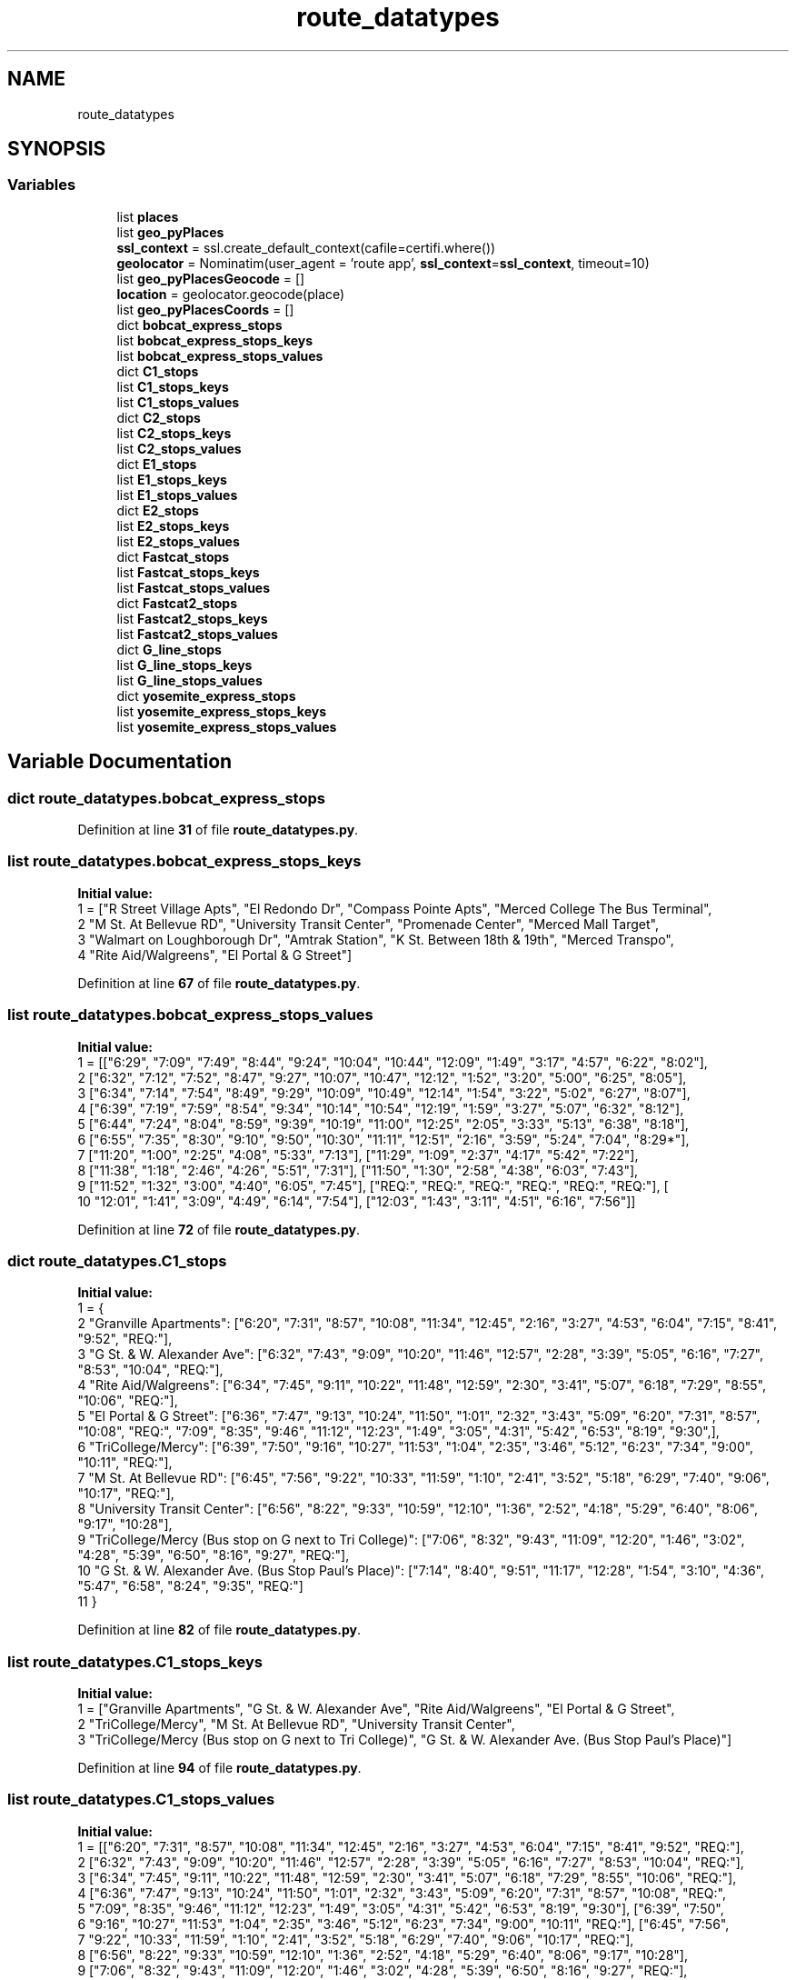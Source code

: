 .TH "route_datatypes" 3 "CatTracks Route Planner" \" -*- nroff -*-
.ad l
.nh
.SH NAME
route_datatypes
.SH SYNOPSIS
.br
.PP
.SS "Variables"

.in +1c
.ti -1c
.RI "list \fBplaces\fP"
.br
.ti -1c
.RI "list \fBgeo_pyPlaces\fP"
.br
.ti -1c
.RI "\fBssl_context\fP = ssl\&.create_default_context(cafile=certifi\&.where())"
.br
.ti -1c
.RI "\fBgeolocator\fP = Nominatim(user_agent = 'route app', \fBssl_context\fP=\fBssl_context\fP, timeout=10)"
.br
.ti -1c
.RI "list \fBgeo_pyPlacesGeocode\fP = []"
.br
.ti -1c
.RI "\fBlocation\fP = geolocator\&.geocode(place)"
.br
.ti -1c
.RI "list \fBgeo_pyPlacesCoords\fP = []"
.br
.ti -1c
.RI "dict \fBbobcat_express_stops\fP"
.br
.ti -1c
.RI "list \fBbobcat_express_stops_keys\fP"
.br
.ti -1c
.RI "list \fBbobcat_express_stops_values\fP"
.br
.ti -1c
.RI "dict \fBC1_stops\fP"
.br
.ti -1c
.RI "list \fBC1_stops_keys\fP"
.br
.ti -1c
.RI "list \fBC1_stops_values\fP"
.br
.ti -1c
.RI "dict \fBC2_stops\fP"
.br
.ti -1c
.RI "list \fBC2_stops_keys\fP"
.br
.ti -1c
.RI "list \fBC2_stops_values\fP"
.br
.ti -1c
.RI "dict \fBE1_stops\fP"
.br
.ti -1c
.RI "list \fBE1_stops_keys\fP"
.br
.ti -1c
.RI "list \fBE1_stops_values\fP"
.br
.ti -1c
.RI "dict \fBE2_stops\fP"
.br
.ti -1c
.RI "list \fBE2_stops_keys\fP"
.br
.ti -1c
.RI "list \fBE2_stops_values\fP"
.br
.ti -1c
.RI "dict \fBFastcat_stops\fP"
.br
.ti -1c
.RI "list \fBFastcat_stops_keys\fP"
.br
.ti -1c
.RI "list \fBFastcat_stops_values\fP"
.br
.ti -1c
.RI "dict \fBFastcat2_stops\fP"
.br
.ti -1c
.RI "list \fBFastcat2_stops_keys\fP"
.br
.ti -1c
.RI "list \fBFastcat2_stops_values\fP"
.br
.ti -1c
.RI "dict \fBG_line_stops\fP"
.br
.ti -1c
.RI "list \fBG_line_stops_keys\fP"
.br
.ti -1c
.RI "list \fBG_line_stops_values\fP"
.br
.ti -1c
.RI "dict \fByosemite_express_stops\fP"
.br
.ti -1c
.RI "list \fByosemite_express_stops_keys\fP"
.br
.ti -1c
.RI "list \fByosemite_express_stops_values\fP"
.br
.in -1c
.SH "Variable Documentation"
.PP 
.SS "dict route_datatypes\&.bobcat_express_stops"

.PP
Definition at line \fB31\fP of file \fBroute_datatypes\&.py\fP\&.
.SS "list route_datatypes\&.bobcat_express_stops_keys"
\fBInitial value:\fP
.nf
1 =  ["R Street Village Apts", "El Redondo Dr", "Compass Pointe Apts", "Merced College The Bus Terminal", 
2                              "M St\&. At Bellevue RD", "University Transit Center", "Promenade Center", "Merced Mall Target", 
3                              "Walmart on Loughborough Dr", "Amtrak Station", "K St\&. Between 18th & 19th", "Merced Transpo", 
4                              "Rite Aid/Walgreens", "El Portal & G Street"]
.PP
.fi

.PP
Definition at line \fB67\fP of file \fBroute_datatypes\&.py\fP\&.
.SS "list route_datatypes\&.bobcat_express_stops_values"
\fBInitial value:\fP
.nf
1 =  [["6:29", "7:09", "7:49", "8:44", "9:24", "10:04", "10:44", "12:09", "1:49", "3:17", "4:57", "6:22", "8:02"], 
2                                ["6:32", "7:12", "7:52", "8:47", "9:27", "10:07", "10:47", "12:12", "1:52", "3:20", "5:00", "6:25", "8:05"], 
3                                ["6:34", "7:14", "7:54", "8:49", "9:29", "10:09", "10:49", "12:14", "1:54", "3:22", "5:02", "6:27", "8:07"], 
4                                ["6:39", "7:19", "7:59", "8:54", "9:34", "10:14", "10:54", "12:19", "1:59", "3:27", "5:07", "6:32", "8:12"], 
5                                ["6:44", "7:24", "8:04", "8:59", "9:39", "10:19", "11:00", "12:25", "2:05", "3:33", "5:13", "6:38", "8:18"], 
6                                ["6:55", "7:35", "8:30", "9:10", "9:50", "10:30", "11:11", "12:51", "2:16", "3:59", "5:24", "7:04", "8:29*"], 
7                                ["11:20", "1:00", "2:25", "4:08", "5:33", "7:13"], ["11:29", "1:09", "2:37", "4:17", "5:42", "7:22"], 
8                                ["11:38", "1:18", "2:46", "4:26", "5:51", "7:31"], ["11:50", "1:30", "2:58", "4:38", "6:03", "7:43"], 
9                                ["11:52", "1:32", "3:00", "4:40", "6:05", "7:45"], ["REQ:", "REQ:", "REQ:", "REQ:", "REQ:", "REQ:"], [
10                                    "12:01", "1:41", "3:09", "4:49", "6:14", "7:54"], ["12:03", "1:43", "3:11", "4:51", "6:16", "7:56"]]
.PP
.fi

.PP
Definition at line \fB72\fP of file \fBroute_datatypes\&.py\fP\&.
.SS "dict route_datatypes\&.C1_stops"
\fBInitial value:\fP
.nf
1 =  {
2     "Granville Apartments": ["6:20", "7:31", "8:57", "10:08", "11:34", "12:45", "2:16", "3:27", "4:53", "6:04", "7:15", "8:41", "9:52", "REQ:"],
3     "G St\&. & W\&. Alexander Ave": ["6:32", "7:43", "9:09", "10:20", "11:46", "12:57", "2:28", "3:39", "5:05", "6:16", "7:27", "8:53", "10:04", "REQ:"],
4     "Rite Aid/Walgreens": ["6:34", "7:45", "9:11", "10:22", "11:48", "12:59", "2:30", "3:41", "5:07", "6:18", "7:29", "8:55", "10:06", "REQ:"],
5     "El Portal & G Street": ["6:36", "7:47", "9:13", "10:24", "11:50", "1:01", "2:32", "3:43", "5:09", "6:20", "7:31", "8:57", "10:08", "REQ:", "7:09", "8:35", "9:46", "11:12", "12:23", "1:49", "3:05", "4:31", "5:42", "6:53", "8:19", "9:30",],
6     "TriCollege/Mercy": ["6:39", "7:50", "9:16", "10:27", "11:53", "1:04", "2:35", "3:46", "5:12", "6:23", "7:34", "9:00", "10:11", "REQ:"],
7     "M St\&. At Bellevue RD": ["6:45", "7:56", "9:22", "10:33", "11:59", "1:10", "2:41", "3:52", "5:18", "6:29", "7:40", "9:06", "10:17", "REQ:"],
8     "University Transit Center": ["6:56", "8:22", "9:33", "10:59", "12:10", "1:36", "2:52", "4:18", "5:29", "6:40", "8:06", "9:17", "10:28"],
9     "TriCollege/Mercy (Bus stop on G next to Tri College)": ["7:06", "8:32", "9:43", "11:09", "12:20", "1:46", "3:02", "4:28", "5:39", "6:50", "8:16", "9:27", "REQ:"],
10     "G St\&. & W\&. Alexander Ave\&. (Bus Stop Paul's Place)": ["7:14", "8:40", "9:51", "11:17", "12:28", "1:54", "3:10", "4:36", "5:47", "6:58", "8:24", "9:35", "REQ:"]
11     }
.PP
.fi

.PP
Definition at line \fB82\fP of file \fBroute_datatypes\&.py\fP\&.
.SS "list route_datatypes\&.C1_stops_keys"
\fBInitial value:\fP
.nf
1 =  ["Granville Apartments", "G St\&. & W\&. Alexander Ave", "Rite Aid/Walgreens", "El Portal & G Street", 
2             "TriCollege/Mercy", "M St\&. At Bellevue RD", "University Transit Center", 
3             "TriCollege/Mercy (Bus stop on G next to Tri College)", "G St\&. & W\&. Alexander Ave\&. (Bus Stop Paul's Place)"]
.PP
.fi

.PP
Definition at line \fB94\fP of file \fBroute_datatypes\&.py\fP\&.
.SS "list route_datatypes\&.C1_stops_values"
\fBInitial value:\fP
.nf
1 =  [["6:20", "7:31", "8:57", "10:08", "11:34", "12:45", "2:16", "3:27", "4:53", "6:04", "7:15", "8:41", "9:52", "REQ:"], 
2                    ["6:32", "7:43", "9:09", "10:20", "11:46", "12:57", "2:28", "3:39", "5:05", "6:16", "7:27", "8:53", "10:04", "REQ:"], 
3                    ["6:34", "7:45", "9:11", "10:22", "11:48", "12:59", "2:30", "3:41", "5:07", "6:18", "7:29", "8:55", "10:06", "REQ:"], 
4                    ["6:36", "7:47", "9:13", "10:24", "11:50", "1:01", "2:32", "3:43", "5:09", "6:20", "7:31", "8:57", "10:08", "REQ:", 
5                     "7:09", "8:35", "9:46", "11:12", "12:23", "1:49", "3:05", "4:31", "5:42", "6:53", "8:19", "9:30"], ["6:39", "7:50", 
6                     "9:16", "10:27", "11:53", "1:04", "2:35", "3:46", "5:12", "6:23", "7:34", "9:00", "10:11", "REQ:"], ["6:45", "7:56", 
7                     "9:22", "10:33", "11:59", "1:10", "2:41", "3:52", "5:18", "6:29", "7:40", "9:06", "10:17", "REQ:"], 
8                     ["6:56", "8:22", "9:33", "10:59", "12:10", "1:36", "2:52", "4:18", "5:29", "6:40", "8:06", "9:17", "10:28"], 
9                     ["7:06", "8:32", "9:43", "11:09", "12:20", "1:46", "3:02", "4:28", "5:39", "6:50", "8:16", "9:27", "REQ:"], 
10                     ["7:14", "8:40", "9:51", "11:17", "12:28", "1:54", "3:10", "4:36", "5:47", "6:58", "8:24", "9:35", "REQ:"]]
.PP
.fi

.PP
Definition at line \fB98\fP of file \fBroute_datatypes\&.py\fP\&.
.SS "dict route_datatypes\&.C2_stops"

.PP
Definition at line \fB109\fP of file \fBroute_datatypes\&.py\fP\&.
.SS "list route_datatypes\&.C2_stops_keys"
\fBInitial value:\fP
.nf
1 =  ["R Street Village Apts", "El Redondo Dr", "Compass Pointe Apts", "Buena Vista Dr", "Merced Mall Target", "Village Apts\&. 'M' Street", 
2                 "Merced College The Bus Terminal", "Cardella Rd\&. & 'M' Street (North)", "M St\&. At Bellevue RD", "University Transit Center", "Foothill Drive", "Cardella Rd\&. & 'M' Street (South)"]
.PP
.fi

.PP
Definition at line \fB144\fP of file \fBroute_datatypes\&.py\fP\&.
.SS "list route_datatypes\&.C2_stops_values"
\fBInitial value:\fP
.nf
1 =  [["6:20", "7:18", "8:31", "9:29", "10:42", "11:40", "12:53", "1:51", "2:52", "3:50", "5:03", "6:01", "7:14", "8:12", "9:25", "REQ:"], 
2                    ["6:23", "7:21", "8:34", "9:32", "10:45", "11:43", "12:56", "1:54", "2:55", "3:53", "5:06", "6:04", "7:17", "8:15", "9:28", "REQ:"], 
3                    ["6:25", "7:23", "8:36", "9:34", "10:47", "11:45", "12:58", "1:56", "2:57", "3:55", "5:08", "6:06", "7:19", "8:17", "9:30", "REQ:"], 
4                    ["6:32", "7:30", "8:43", "9:41", "10:54", "11:52", "1:05", "2:03", "3:04", "4:02", "5:15", "6:13", "7:26", "8:24", "9:37", "REQ:"], 
5                    ["6:39", "7:37", "8:50", "9:48", "11:01", "11:59", "1:12", "2:13", "3:11", "4:09", "5:22", "6:20", "7:33", "8:31", "9:44", "REQ:"], 
6                    ["6:41", "7:39", "8:52", "9:50", "11:03", "12:01", "1:14", "2:15", "3:13", "4:11", "5:24", "6:22", "7:35", "8:33", "9:46", "REQ:"], 
7                    ["6:45", "7:43", "8:56", "9:54", "11:07", "12:05", "1:18", "2:19", "3:17", "4:15", "5:28", "6:26", "7:39", "8:37", "9:50", "REQ:"], 
8                    ["6:48", "7:46", "8:59", "9:57", "11:10", "12:08", "1:21", "2:22", "3:20", "4:18", "5:31", "6:29", "7:42", "8:40", "9:53", "REQ:"], 
9                    ["6:51", "7:49", "9:02", "10:00", "11:13", "12:11", "1:24", "2:25", "3:23", "4:21", "5:34", "6:32", "7:45", "8:43", "9:56", "REQ:"], 
10                    ["7:02", "8:15", "9:13", "10:26", "11:24", "12:37", "1:35", "2:36", "3:34", "4:47", "5:45", "6:58", "7:56", "9:09", "10:07"], 
11                    ["7:09", "8:22", "9:20", "10:33", "11:31", "12:44", "1:42", "2:43"], ["7:13", "8:26", "9:24", "10:37", "11:35", "12:48", "1:46", "2:47", "3:45", "4:58", "5:56", "7:09", "8:07", "9:20", "REQ:"]]
.PP
.fi

.PP
Definition at line \fB147\fP of file \fBroute_datatypes\&.py\fP\&.
.SS "dict route_datatypes\&.E1_stops"
\fBInitial value:\fP
.nf
1 =  {
2     "University Transit Center": ["8:30", "9:42", "10:39", "11:51", "12:48", "2:00", "2:57", "3:54", "4:54", "6:06", "7:03", "8:00", "9:12", "10:09", "11:06"],
3     "G Street South": ["8:39", "9:51", "10:48", "12:00", "12:57", "2:09", "3:06", "4:03", "5:03", "6:15", "7:12", "8:09", "9:21", "10:18"],
4     "Amtrak Station": ["8:46", "9:58", "10:55", "12:07", "1:04", "2:16", "3:13", "4:10", "5:10", "6:22", "7:19", "8:16", "9:28", "10:25"],
5     "K St\&. Between 18th & 19th": ["8:48", "10:00", "10:57", "12:09", "1:06", "2:18", "3:15", "4:15", "5:12", "6:24", "7:21", "8:18", "9:30", "10:27"],
6     "Walmart on Loughborough Dr": ["9:01", "10:13", "11:10", "12:22", "1:19", "2:31", "3:28", "4:28", "5:25", "6:37", "7:34", "8:31", "9:43", "10:40"],
7     "Meadows Ave & Olivewood Dr (Foodmaxx)": ["9:03", "10:15", "11:12", "12:24", "1:21", "2:33", "3:30", "4:30", "5:27", "6:39", "7:36", "8:33", "9:45", "10:42"],
8     "Merced Mall Target": ["9:07", "10:19", "11:16", "12:28", "1:25", "2:37", "3:34", "4:34", "5:31", "6:43", "7:40", "8:37", "9:49", "10:46"],
9     "Rite Aid/Walgreens": ["9:14", "10:26", "11:23", "12:35", "1:32", "2:44", "3:41", "4:41", "5:38", "6:50", "7:47", "8:44", "9:56", "10:53"],
10     "Yosemite Crossings Shopping Center": ["9:18", "10:30", "11:27", "12:39", "1:36", "2:48", "3:45", "4:45", "5:42", "6:54", "7:51", "8:48", "10:00", "10:57" ],
11     }
.PP
.fi

.PP
Definition at line \fB159\fP of file \fBroute_datatypes\&.py\fP\&.
.SS "list route_datatypes\&.E1_stops_keys"
\fBInitial value:\fP
.nf
1 =  ["University Transit Center", "G Street South", "Amtrak Station", "K St\&. Between 18th & 19th", "Walmart on Loughborough Dr", "Meadows Ave & Olivewood Dr (Foodmaxx)", "Merced Mall Target", 
2                  "Rite Aid/Walgreens", "Yosemite Crossings Shopping Center"]
.PP
.fi

.PP
Definition at line \fB172\fP of file \fBroute_datatypes\&.py\fP\&.
.SS "list route_datatypes\&.E1_stops_values"
\fBInitial value:\fP
.nf
1 =  [["8:30", "9:42", "10:39", "11:51", "12:48", "2:00", "2:57", "3:54", "4:54", "6:06", "7:03", "8:00", "9:12", "10:09", "11:06"], 
2                    ["8:39", "9:51", "10:48", "12:00", "12:57", "2:09", "3:06", "4:03", "5:03", "6:15", "7:12", "8:09", "9:21", "10:18"], 
3                    ["8:46", "9:58", "10:55", "12:07", "1:04", "2:16", "3:13", "4:10", "5:10", "6:22", "7:19", "8:16", "9:28", "10:25"], 
4                    ["8:48", "10:00", "10:57", "12:09", "1:06", "2:18", "3:15", "4:15", "5:12", "6:24", "7:21", "8:18", "9:30", "10:27"], 
5                    ["9:01", "10:13", "11:10", "12:22", "1:19", "2:31", "3:28", "4:28", "5:25", "6:37", "7:34", "8:31", "9:43", "10:40"], 
6                    ["9:03", "10:15", "11:12", "12:24", "1:21", "2:33", "3:30", "4:30", "5:27", "6:39", "7:36", "8:33", "9:45", "10:42"], 
7                    ["9:07", "10:19", "11:16", "12:28", "1:25", "2:37", "3:34", "4:34", "5:31", "6:43", "7:40", "8:37", "9:49", "10:46"], 
8                    ["9:14", "10:26", "11:23", "12:35", "1:32", "2:44", "3:41", "4:41", "5:38", "6:50", "7:47", "8:44", "9:56", "10:53"], 
9                    ["9:18", "10:30", "11:27", "12:39", "1:36", "2:48", "3:45", "4:45", "5:42", "6:54", "7:51", "8:48", "10:00", "10:57"]]
.PP
.fi

.PP
Definition at line \fB175\fP of file \fBroute_datatypes\&.py\fP\&.
.SS "dict route_datatypes\&.E2_stops"
\fBInitial value:\fP
.nf
1 =  {
2         "University Transit Center": ["11:05", "12:09", "12:58", "1:47", "2:36", "3:40", "4:29", "5:18", "6:25", "7:14", "8:18", "9:07", "9:56"],
3         "Promenade Center": ["11:14", "12:18", "1:07", "1:56", "2:45", "3:49", "4:38", "5:27", "6:34", "7:23", "8:27", "9:16"],
4         "R Street Village Apts": ["11:20", "12:24", "1:13", "2:02", "2:51", "3:55", "4:44", "5:36", "6:40", "7:29", "8:33", "9:22"],
5         "El Redondo Dr": ["11:23", "12:27", "1:16", "2:05", "2:54", "3:58", "4:47", "5:39", "6:43", "7:32", "8:36", "9:25"],
6         "Compass Pointe Apts": ["11:25", "12:29", "1:18", "2:07", "2:56", "4:00", "4:49", "5:41", "6:45", "7:34", "8:38", "9:27"],
7         "Merced Mall Target": ["11:31", "12:35", "1:24", "2:13", "3:02", "4:06", "4:55", "5:47", "6:51", "7:40", "8:44", "9:33"],
8         "M Street Village Apartments": ["11:33", "12:37", "1:26", "2:15", "3:04", "4:08", "4:57", "5:49", "6:53", "7:42", "8:46", "9:35"],
9         "Ironstone Dr\&. & M St": ["11:37", "12:41", "1:30", "2:19", "3:08", "4:12", "5:01", "5:53", "6:57", "7:46", "8:50", "9:39"],
10         "Yosemite & Cordova (Merced Physician Center)": ["11:43", "12:47", "1:36", "2:25", "3:14", "4:18", "5:07", "5:59", "7:03", "7:52", "8:56", "9:45"],
11         "Moraga Subdivision": ["11:46", "12:50", "1:39", "2:28", "3:17", "4:21", "5:10", "6:02", "7:06", "7:55", "8:59", "9:48"],
12     }
.PP
.fi

.PP
Definition at line \fB185\fP of file \fBroute_datatypes\&.py\fP\&.
.SS "list route_datatypes\&.E2_stops_keys"
\fBInitial value:\fP
.nf
1 =  ["University Transit Center", "Promenade Center", "R Street Village Apts", "El Redondo Dr", "Compass Pointe Apts", "Merced Mall Target", 
2                  "M Street Village Apartments", "Ironstone Dr\&. & M St", "Yosemite & Cordova (Merced Physician Center)", "Moraga Subdivision"]
.PP
.fi

.PP
Definition at line \fB198\fP of file \fBroute_datatypes\&.py\fP\&.
.SS "list route_datatypes\&.E2_stops_values"
\fBInitial value:\fP
.nf
1 =  [["11:05", "12:09", "12:58", "1:47", "2:36", "3:40", "4:29", "5:18", "6:25", "7:14", "8:18", "9:07", "9:56"], 
2                    ["11:14", "12:18", "1:07", "1:56", "2:45", "3:49", "4:38", "5:27", "6:34", "7:23", "8:27", "9:16"], 
3                    ["11:20", "12:24", "1:13", "2:02", "2:51", "3:55", "4:44", "5:36", "6:40", "7:29", "8:33", "9:22"], 
4                    ["11:23", "12:27", "1:16", "2:05", "2:54", "3:58", "4:47", "5:39", "6:43", "7:32", "8:36", "9:25"], 
5                    ["11:25", "12:29", "1:18", "2:07", "2:56", "4:00", "4:49", "5:41", "6:45", "7:34", "8:38", "9:27"], 
6                    ["11:31", "12:35", "1:24", "2:13", "3:02", "4:06", "4:55", "5:47", "6:51", "7:40", "8:44", "9:33"], 
7                    ["11:33", "12:37", "1:26", "2:15", "3:04", "4:08", "4:57", "5:49", "6:53", "7:42", "8:46", "9:35"], 
8                    ["11:37", "12:41", "1:30", "2:19", "3:08", "4:12", "5:01", "5:53", "6:57", "7:46", "8:50", "9:39"], 
9                    ["11:43", "12:47", "1:36", "2:25", "3:14", "4:18", "5:07", "5:59", "7:03", "7:52", "8:56", "9:45"], 
10                    ["11:46", "12:50", "1:39", "2:28", "3:17", "4:21", "5:10", "6:02", "7:06", "7:55", "8:59", "9:48"]]
.PP
.fi

.PP
Definition at line \fB201\fP of file \fBroute_datatypes\&.py\fP\&.
.SS "dict route_datatypes\&.Fastcat2_stops"
\fBInitial value:\fP
.nf
1 =  {
2         "University Surgery Center": ["8:30", "9:34", "10:53", "11:57", "1:01", "2:20", "3:24", "4:31", "5:50", "6:54", "8:13", "9:17", "9:34", 
3                                       "10:53", "11:57", "12:61", "2:20", "3:24", "4:31", "5:50", "6:54", "8:13", "9:17", "9:14", "10:33", "11:37", 
4                                       "12:41", "1:45", "3:04", "4:08", "5:15", "6:34", "7:38", "8:57", "REQ"],
5         "Promenade Center": ["8:34", "9:38", "10:57", "12:01", "1:05", "2:24", "3:28", "4:35", "5:54", "6:58", "8:17", "9:21"],
6         "Yosemite Crossings Shopping Center": ["8:37", "9:41", "11:00", "12:04", "1:08", "2:27", "3:31", "4:38", "5:57", "7:01", "8:20", "9:24"],
7         "TriCollege/Mercy  ": ["8:39", "9:43", "11:02", "12:06", "1:10", "2:29", "3:33", "4:40", "5:59", "7:03", "8:22", "9:26", "9:08", 
8                                        "10:27", "11:31", "12:35", "1:39", "2:58", "4:02", "5:09", "6:28", "7:32", "8:51", "REQ"],
9         "Cardella Rd\&. & 'M' Street": ["8:43", "9:47", "11:06", "12:10", "1:14", "2:33", "3:37", "4:44", "6:03", "7:07", "8:26", "9:30"],
10         "M St\&. At Bellevue RD": ["8:47", "9:51", "11:10", "12:14", "1:18", "2:37", "3:41", "4:48", "6:07", "7:11", "8:30", "9:34"],
11         "University Transit Center": ["8:58", "10:17", "11:21", "12:25", "1:29", "2:48", "3:52", "4:59", "6:18", "7:22", "8:41", "9:45"],
12         "Yosemite & Cordova (Merced Physician Center)": ["9:11", "10:30", "11:34", "12:38", "1:42", "3:01", "4:05", "5:12", "6:31", "7:35", "8:54", "REQ"],
13         "Moraga Subdivision": ["9:17", "10:36", "11:40", "12:44", "1:48", "3:07", "4:11", "5:18", "6:37", "7:41", "9:00", "REQ"],
14         "University Transit Center": ["9:25", "10:44", "11:48", "12:52", "2:11", "3:15", "4:22", "5:41", "6:45", "8:04", "9:08" ],
15     }
.PP
.fi

.PP
Definition at line \fB239\fP of file \fBroute_datatypes\&.py\fP\&.
.SS "list route_datatypes\&.Fastcat2_stops_keys"
\fBInitial value:\fP
.nf
1 =  ["University Surgery Center", "Promenade Center", "Yosemite Crossings Shopping Center", "TriCollege/Mercy  ", "Cardella Rd\&. & 'M' Street",
2                        "M St\&. At Bellevue RD", "University Transit Center", "Yosemite & Cordova (Merced Physician Center)", "Moraga Subdivision"]
.PP
.fi

.PP
Definition at line \fB255\fP of file \fBroute_datatypes\&.py\fP\&.
.SS "list route_datatypes\&.Fastcat2_stops_values"
\fBInitial value:\fP
.nf
1 =  [["8:30", "9:34", "10:53", "11:57", "1:01", "2:20", "3:24", "4:31", "5:50", "6:54", "8:13", "9:17", "9:34", "10:53", "11:57", 
2                           "12:61", "2:20", "3:24", "4:31", "5:50", "6:54", "8:13", "9:17", "9:14", "10:33", "11:37", "12:41", "1:45", "3:04", "4:08", "5:15", "6:34", "7:38", "8:57", "REQ"], 
3                           ["8:34", "9:38", "10:57", "12:01", "1:05", "2:24", "3:28", "4:35", "5:54", "6:58", "8:17", "9:21"], 
4                           ["8:37", "9:41", "11:00", "12:04", "1:08", "2:27", "3:31", "4:38", "5:57", "7:01", "8:20", "9:24"], 
5                           ["8:39", "9:43", "11:02", "12:06", "1:10", "2:29", "3:33", "4:40", "5:59", "7:03", "8:22", "9:26", 
6                            "9:08", "10:27", "11:31", "12:35", "1:39", "2:58", "4:02", "5:09", "6:28", "7:32", "8:51", "REQ"], 
7                            ["8:43", "9:47", "11:06", "12:10", "1:14", "2:33", "3:37", "4:44", "6:03", "7:07", "8:26", "9:30"], 
8                            ["8:47", "9:51", "11:10", "12:14", "1:18", "2:37", "3:41", "4:48", "6:07", "7:11", "8:30", "9:34"], 
9                            ["9:25", "10:44", "11:48", "12:52", "2:11", "3:15", "4:22", "5:41", "6:45", "8:04", "9:08"], 
10                            ["9:11", "10:30", "11:34", "12:38", "1:42", "3:01", "4:05", "5:12", "6:31", "7:35", "8:54", "REQ"], 
11                            ["9:17", "10:36", "11:40", "12:44", "1:48", "3:07", "4:11", "5:18", "6:37", "7:41", "9:00", "REQ"]]
.PP
.fi

.PP
Definition at line \fB258\fP of file \fBroute_datatypes\&.py\fP\&.
.SS "dict route_datatypes\&.Fastcat_stops"
\fBInitial value:\fP
.nf
1 =  {
2         "University Surgery Center": [ "6:35", "7:39", "8:58", "10:02", "11:06", "12:25", "1:29", "2:36", "3:40", "4:59", "6:03", "7:07", "8:11", "9:30"],
3         "Promenade Center": ["6:39", "7:43", "9:02", "10:06", "11:10", "12:29", "1:33", "2:40", "3:44", "5:03", "6:07", "7:11", "8:15", "9:34"],
4         "Yosemite Crossings Shopping Center": ["6:42", "7:46", "9:05", "10:09", "11:13", "12:32", "1:36", "2:43", "3:47", "5:06", "6:10", "7:14", "8:18", "9:37"],
5         "TriCollege/Mercy": ["6:44", "7:48", "9:07", "10:11", "11:15", "12:34", "1:38", "2:45", "3:49", "5:08", "6:12", "7:16", "8:20", "9:39", "7:13", 
6                                        "8:32", "9:36", "10:40", "11:44", "1:03", "2:07", "3:14", "4:33", "5:37", "6:41", "7:45", "9:04", "10:08","REQ:"],
7         "Cardella Rd\&. & 'M' Street": ["6:48", "7:52", "9:11", "10:15", "11:19", "12:38", "1:42", "2:49", "3:53", "5:12", "6:16", "7:20", "8:24", "9:43"],
8         "M St\&. At Bellevue RD": ["6:52", "7:56", "9:15", "10:19", "11:23", "12:42", "1:46", "2:53", "3:57", "5:16", "6:20", "7:24", "8:28", "9:47"],
9         "University Transit Center": ["7:03", "8:22", "9:26", "10:30", "11:34", "12:53", "1:57", "3:04", "4:23", "5:27", "6:31", "7:35", "8:54", "9:58", "7:30", 
10                                             "8:49", "9:53", "10:57", "12:16", "1:20", "2:27", "3:31", "4:50", "5:54", "6:58", "8:02", "9:21", "10:25"],
11         "Yosemite & Cordova (Merced Physician Center)": ["7:16", "8:35", "9:39", "10:43", "11:47", "1:06", "2:10", "3:17", "4:36", "5:40", "6:44", "7:48", "9:07", "10:11","REQ:"],
12         "Moraga Subdivision": ["7:22", "8:41", "9:45", "10:49", "11:53", "1:12", "2:19", "3:23", "4:42", "5:46", "6:50", "7:54", "9:13", "10:17","REQ:"],
13     }
.PP
.fi

.PP
Definition at line \fB212\fP of file \fBroute_datatypes\&.py\fP\&.
.SS "list route_datatypes\&.Fastcat_stops_keys"
\fBInitial value:\fP
.nf
1 =  ["University Surgery Center", "Promenade Center", "Yosemite Crossings Shopping Center", "TriCollege/Mercy", "Cardella Rd\&. & 'M' Street", "M St\&. At Bellevue RD", 
2                       "University Transit Center", "Yosemite & Cordova (Merced Physician Center)", "Moraga Subdivision"]
.PP
.fi

.PP
Definition at line \fB226\fP of file \fBroute_datatypes\&.py\fP\&.
.SS "list route_datatypes\&.Fastcat_stops_values"
\fBInitial value:\fP
.nf
1 =  [["6:35", "7:39", "8:58", "10:02", "11:06", "12:25", "1:29", "2:36", "3:40", "4:59", "6:03", "7:07", "8:11", "9:30"], 
2                         ["6:39", "7:43", "9:02", "10:06", "11:10", "12:29", "1:33", "2:40", "3:44", "5:03", "6:07", "7:11", "8:15", "9:34"], 
3                         ["6:42", "7:46", "9:05", "10:09", "11:13", "12:32", "1:36", "2:43", "3:47", "5:06", "6:10", "7:14", "8:18", "9:37"], 
4                         ["6:44", "7:48", "9:07", "10:11", "11:15", "12:34", "1:38", "2:45", "3:49", "5:08", "6:12", "7:16", "8:20", "9:39", "7:13", "8:32", "9:36", "10:40", "11:44", "1:03", "2:07", "3:14", "4:33", "5:37", "6:41", "7:45", "9:04", "10:08", "REQ:"], 
5                         ["6:48", "7:52", "9:11", "10:15", "11:19", "12:38", "1:42", "2:49", "3:53", "5:12", "6:16", "7:20", "8:24", "9:43"], 
6                         ["6:52", "7:56", "9:15", "10:19", "11:23", "12:42", "1:46", "2:53", "3:57", "5:16", "6:20", "7:24", "8:28", "9:47"], 
7                         ["7:03", "8:22", "9:26", "10:30", "11:34", "12:53", "1:57", "3:04", "4:23", "5:27", "6:31", "7:35", "8:54", "9:58", "7:30", "8:49", "9:53", "10:57", "12:16", "1:20", "2:27", "3:31", "4:50", "5:54", "6:58", "8:02", "9:21", "10:25"], 
8                         ["7:16", "8:35", "9:39", "10:43", "11:47", "1:06", "2:10", "3:17", "4:36", "5:40", "6:44", "7:48", "9:07", "10:11", "REQ:"], 
9                         ["7:22", "8:41", "9:45", "10:49", "11:53", "1:12", "2:19", "3:23", "4:42", "5:46", "6:50", "7:54", "9:13", "10:17", "REQ:"]]
.PP
.fi

.PP
Definition at line \fB229\fP of file \fBroute_datatypes\&.py\fP\&.
.SS "dict route_datatypes\&.G_line_stops"
\fBInitial value:\fP
.nf
1 =  {
2         "R Street Village Apts": ["6:30", "7:38", "9:01", "10:09", "11:17", "12:25", "1:48", "3:01", "4:09", "5:32", "6:40", "7:48", "9:11", "7:38", "9:01", "10:09", "11:17", 
3                                    "12:25", "1:48", "3:01", "4:09", "5:32", "6:40", "7:48", "9:11", "REQ:"],
4         "El Redondo Dr": ["6:33", "7:41", "9:04", "10:12", "11:20", "12:28", "1:51", "3:04", "4:12", "5:35", "6:43", "7:51", "9:14", "REQ:"],
5         "Compass Pointe Apts": ["6:35", "7:43", "9:06", "10:14", "11:22", "12:30", "1:53", "3:06", "4:14", "5:37", "6:45", "7:53", "9:16", "REQ:"],
6         "Merced College The Bus Terminal": ["6:40", "7:48", "9:11", "10:19", "11:27", "12:35", "1:58", "3:11", "4:19", "5:42", "6:50", "7:58", "9:21", "REQ:"],
7         "M St\&. At Bellevue RD": ["6:46", "7:54", "9:17", "10:25", "11:33", "12:41", "2:04", "3:17", "4:25", "5:48", "6:56", "8:04", "9:27", "REQ:"],
8         "University Transit Center": ["6:57", "8:20", "9:28", "10:36", "11:44", "1:07", "2:15", "3:28", "4:51", "5:59", "7:07", "8:30", "9:38", "REQ:"],
9         "Amtrak Station": ["7:18", "8:41", "9:49", "10:57", "12:05", "1:28", "2:36", "3:49", "5:12", "6:20", "7:28", "8:51", "9:59"],
10         "K St\&. Between 18th & 19th": ["7:20", "8:43", "9:51", "10:59", "12:07", "1:30", "2:43", "3:51", "5:14", "6:22", "7:30", "8:53", "10:01"],
11         "UC Merced Downtown Campus Center": ["7:22", "8:45", "9:53", "11:01", "12:09", "1:32", "2:45", "3:53", "5:16", "6:24", "7:32", "8:55", "10:03"],
12         "Merced Transpo": ["REQ", "REQ", "REQ", "REQ", "REQ", "REQ", "REQ", "REQ", "REQ", "REQ", "REQ", "REQ", "REQ"],
13     }
.PP
.fi

.PP
Definition at line \fB270\fP of file \fBroute_datatypes\&.py\fP\&.
.SS "list route_datatypes\&.G_line_stops_keys"
\fBInitial value:\fP
.nf
1 =  ["R Street Village Apts", "El Redondo Dr", "Compass Pointe Apts", "Merced College The Bus Terminal", "M St\&. At Bellevue RD", "University Transit Center", 
2                      "Amtrak Station", "K St\&. Between 18th & 19th", "UC Merced Downtown Campus Center", "Merced Transpo"]
.PP
.fi

.PP
Definition at line \fB284\fP of file \fBroute_datatypes\&.py\fP\&.
.SS "list route_datatypes\&.G_line_stops_values"
\fBInitial value:\fP
.nf
1 =  [["6:30", "7:38", "9:01", "10:09", "11:17", "12:25", "1:48", "3:01", "4:09", "5:32", "6:40", "7:48", "9:11", "7:38", "9:01", "10:09", "11:17", "12:25", "1:48", "3:01", "4:09", "5:32", "6:40", "7:48", "9:11", "REQ:"], 
2                        ["6:33", "7:41", "9:04", "10:12", "11:20", "12:28", "1:51", "3:04", "4:12", "5:35", "6:43", "7:51", "9:14", "REQ:"], 
3                        ["6:35", "7:43", "9:06", "10:14", "11:22", "12:30", "1:53", "3:06", "4:14", "5:37", "6:45", "7:53", "9:16", "REQ:"], 
4                        ["6:40", "7:48", "9:11", "10:19", "11:27", "12:35", "1:58", "3:11", "4:19", "5:42", "6:50", "7:58", "9:21", "REQ:"], 
5                        ["6:46", "7:54", "9:17", "10:25", "11:33", "12:41", "2:04", "3:17", "4:25", "5:48", "6:56", "8:04", "9:27", "REQ:"], 
6                        ["6:57", "8:20", "9:28", "10:36", "11:44", "1:07", "2:15", "3:28", "4:51", "5:59", "7:07", "8:30", "9:38", "REQ:"], 
7                        ["7:18", "8:41", "9:49", "10:57", "12:05", "1:28", "2:36", "3:49", "5:12", "6:20", "7:28", "8:51", "9:59"], 
8                        ["7:20", "8:43", "9:51", "10:59", "12:07", "1:30", "2:43", "3:51", "5:14", "6:22", "7:30", "8:53", "10:01"], 
9                        ["7:22", "8:45", "9:53", "11:01", "12:09", "1:32", "2:45", "3:53", "5:16", "6:24", "7:32", "8:55", "10:03"], 
10                        ["REQ", "REQ", "REQ", "REQ", "REQ", "REQ", "REQ", "REQ", "REQ", "REQ", "REQ", "REQ", "REQ"]]
.PP
.fi

.PP
Definition at line \fB287\fP of file \fBroute_datatypes\&.py\fP\&.
.SS "list route_datatypes\&.geo_pyPlaces"
\fBInitial value:\fP
.nf
1 =  ["355 West 24th Street, Merced, CA", "595, Glendon Court, Bellevue Ranch, Bellview Ranch, Merced, Merced County, California, 95348, United States", "4298, Lasalle Drive, The Meadows At Bellevue Ranch West, Bellevue Ranch, Bellview Ranch, Merced, Merced County, California, 95348, United States", "1220 Daybreak Dr, Merced, CA 95348", "19, El Portal Drive, Merced, Merced County, California, 95340, United States",
2                 "3706 El Redondo Drive", "4486 Everson Ct, Merced, CA 95348", "80, Emerald Drive, Merced, Merced County, California, 95340, United States", "59, Sandy Lane, Merced, Merced County, California, 95340, United States", "3514 G St, Merced, CA 95340", "2962, Willowbrook Drive, Merced, Merced County, California, 95348, United States", 
3                 "621 M St, Merced, CA 95348", "415, West 18th Street, Merced, Merced County, California, 95340, United States", "586 Barclay Way, Merced, CA 95348", "597, Collins Drive, Merced, Merced County, California, 95348, United States", "1223, Devonwood Drive, Merced, Merced County, California, 95348, United States", "614, Stanford Court, Merced, Merced County, California, 95348, United States", "3304, Santa Rosa Court, Merced, Merced County, California, 95348, United States",
4                 "710, West 16th Street, Merced, Merced County, California, 95340, United States", "2397, Explorador Drive, Merced, Merced County, California, 95340, United States", "755, East Yosemite Avenue, Merced, Merced County, California, 95340, United States", "3892, R Street, Bellevue Ranch, Bellview Ranch, Merced, Merced County, California, 95348, United States", "Pizza Factory, G Street, Merced, Merced County, California, 98348, United States",
5                 "315 Mercy Avenue, Merced, CA, USA", "3601 G Street, Merced, CA", "UC Merced Downtown Campus Center", "University Surgical & Dianogstic Center", "2897 Bellevue Rd, Merced, CA 95340",
6                 "Walmart 3055 Loughborough Drive", "Doctors Carreon Adrian Md, 410, East Yosemite Avenue, Merced, Merced County, California, 95340, United States", "Soccer Field (Varsity) G Street"]
.PP
.fi

.PP
Definition at line \fB11\fP of file \fBroute_datatypes\&.py\fP\&.
.SS "list route_datatypes\&.geo_pyPlacesCoords = []"

.PP
Definition at line \fB27\fP of file \fBroute_datatypes\&.py\fP\&.
.SS "list route_datatypes\&.geo_pyPlacesGeocode = []"

.PP
Definition at line \fB22\fP of file \fBroute_datatypes\&.py\fP\&.
.SS "route_datatypes\&.geolocator = Nominatim(user_agent = 'route app', \fBssl_context\fP=\fBssl_context\fP, timeout=10)"

.PP
Definition at line \fB21\fP of file \fBroute_datatypes\&.py\fP\&.
.SS "route_datatypes\&.location = geolocator\&.geocode(place)"

.PP
Definition at line \fB24\fP of file \fBroute_datatypes\&.py\fP\&.
.SS "list route_datatypes\&.places"
\fBInitial value:\fP
.nf
1 =  ["Amtrak Station", "Cardella Rd\&. & 'M' Street (North)", "Cardella Rd\&. & 'M' Street (South)", "Compass Pointe Apts", 
2           "El Portal & G Street", "El Redondo Dr", "Foothill Drive", "G St\&. & W\&. Alexander Ave", "G St\&. & W\&. Alexander Ave\&. (Bus Stop Paul's Place)", 
3           "G Street South", "Granville Apartments", "Ironstone Dr\&. & M St", "K St\&. Between 18th & 19th", "M St\&. At Bellevue RD", 
4           "M Street Village Apartments", "Meadows Ave & Olivewood Dr (Foodmaxx)", "Merced College The Bus Terminal", "Merced Mall Target", "Merced Transpo", "Moraga Subdivision", 
5           "Promenade Center", "R Street Village Apts", "Rite Aid/Walgreens", "TriCollege/Mercy", "TriCollege/Mercy (Bus stop on G next to Tri College)", 
6           "UC Merced Downtown Campus Center", "University Surgery Center", "University Transit Center", "Walmart on Loughborough Dr", "Yosemite & Cordova (Merced Physician Center)", 
7           "Yosemite Crossings Shopping Center"]
.PP
.fi

.PP
Definition at line \fB3\fP of file \fBroute_datatypes\&.py\fP\&.
.SS "route_datatypes\&.ssl_context = ssl\&.create_default_context(cafile=certifi\&.where())"

.PP
Definition at line \fB20\fP of file \fBroute_datatypes\&.py\fP\&.
.SS "dict route_datatypes\&.yosemite_express_stops"
\fBInitial value:\fP
.nf
1 =  {
2     "Moraga Subdivision": ["9:00", "9:27", "9:54", "10:36", "11:03", "11:30", "11:57", "12:24", "12:51", "1:18","2:00", 
3                            "2:27", "2:54", "3:21", "4:03", "4:35", "5:02", "5:29", "5:56", "6:38","7:05", "7:32", "7:59", 
4                            "8:26", "8:53", "9:20", "10:02"], 
5     "University Transit Center" : ["9:07", "9:34", "10:16","10:43", "11:10", "11:37", "12:04", "12:31", 
6                                         "12:58", "1:40","2:07", "2:34", "3:01", "3:43", "4:10", "4:42", "5:09", 
7                                         "5:36", "6:18", "6:45", "7:12", "7:39", "8:06", "8:33", "9:00", "9:42", "10:09"],
8     "Foothill Drive" : ["REQ:", "REQ:", "REQ:", "REQ:", "REQ:", "REQ:", "REQ:", "REQ:", "REQ:","REQ:", "REQ:", "REQ:", "REQ:"], 
9     "TriCollege/Mercy" : ["9:16","9:43", "10:25", "10:52", "11:19", "11:46", "12:13", "12:40", "1:07", "1:49", 
10                             "2:16", "2:43","3:10", "3:52", "4:24", "4:51","5:18", "5:45", "6:27", "6:54", "7:21", 
11                             "7:48", "8:15", "8:42", "9:09", "9:51", "REQ:"], 
12     "G Street South" : ["9:19", "9:46", "10:28","10:55", "11:22", "11:49", "12:16", "12:43", "1:10", "1:52", 
13                         "2:19", "2:46", "3:13", "3:55",  "4:27", "4:54", "5:21", "5:48", "6:30","6:57", "7:24", 
14                         "7:51", "8:18", "8:45", "9:12", "9:54", "REQ:"],
15     "University Surgery Center":["9:24", "9:51", "10:33", "11:00", "11:27", "11:54", "12:21", "12:48","1:15", 
16                                 "1:57", "2:24", "2:51", "3:18", "4:00", "4:32","4:59", "5:26", "5:53", "6:35", 
17                                 "7:02", "7:29", "7:56", "8:23", "8:50", "9:17", "9:59", "REQ:"]
18 }
.PP
.fi

.PP
Definition at line \fB298\fP of file \fBroute_datatypes\&.py\fP\&.
.SS "list route_datatypes\&.yosemite_express_stops_keys"
\fBInitial value:\fP
.nf
1 =  ["R Street Village Apts", "El Redondo Dr", "Compass Pointe Apts", "Merced College The Bus Terminal", "M St\&. At Bellevue RD", 
2                                "University Transit Center", "Amtrak Station", "K St\&. Between 18th & 19th", "UC Merced Downtown Campus Center", "Merced Transpo"]
.PP
.fi

.PP
Definition at line \fB317\fP of file \fBroute_datatypes\&.py\fP\&.
.SS "list route_datatypes\&.yosemite_express_stops_values"
\fBInitial value:\fP
.nf
1 =  [["6:30", "7:38", "9:01", "10:09", "11:17", "12:25", "1:48", "3:01", "4:09", "5:32", "6:40", "7:48", "9:11", "7:38", "9:01", "10:09", "11:17", "12:25", "1:48", "3:01", "4:09", "5:32", "6:40", "7:48", "9:11", "REQ:"], 
2                                  ["6:33", "7:41", "9:04", "10:12", "11:20", "12:28", "1:51", "3:04", "4:12", "5:35", "6:43", "7:51", "9:14", "REQ:"], ["6:35", "7:43", "9:06", "10:14", "11:22", "12:30", "1:53", "3:06", "4:14", "5:37", "6:45", "7:53", "9:16", "REQ:"], 
3                                  ["6:40", "7:48", "9:11", "10:19", "11:27", "12:35", "1:58", "3:11", "4:19", "5:42", "6:50", "7:58", "9:21", "REQ:"], ["6:46", "7:54", "9:17", "10:25", "11:33", "12:41", "2:04", "3:17", "4:25", "5:48", "6:56", "8:04", "9:27", "REQ:"], 
4                                  ["6:57", "8:20", "9:28", "10:36", "11:44", "1:07", "2:15", "3:28", "4:51", "5:59", "7:07", "8:30", "9:38", "REQ:"], ["7:18", "8:41", "9:49", "10:57", "12:05", "1:28", "2:36", "3:49", "5:12", "6:20", "7:28", "8:51", "9:59"], 
5                                  ["7:20", "8:43", "9:51", "10:59", "12:07", "1:30", "2:43", "3:51", "5:14", "6:22", "7:30", "8:53", "10:01"], ["7:22", "8:45", "9:53", "11:01", "12:09", "1:32", "2:45", "3:53", "5:16", "6:24", "7:32", "8:55", "10:03"], 
6                                  ["REQ", "REQ", "REQ", "REQ", "REQ", "REQ", "REQ", "REQ", "REQ", "REQ", "REQ", "REQ", "REQ"]]
.PP
.fi

.PP
Definition at line \fB320\fP of file \fBroute_datatypes\&.py\fP\&.
.SH "Author"
.PP 
Generated automatically by Doxygen for CatTracks Route Planner from the source code\&.
